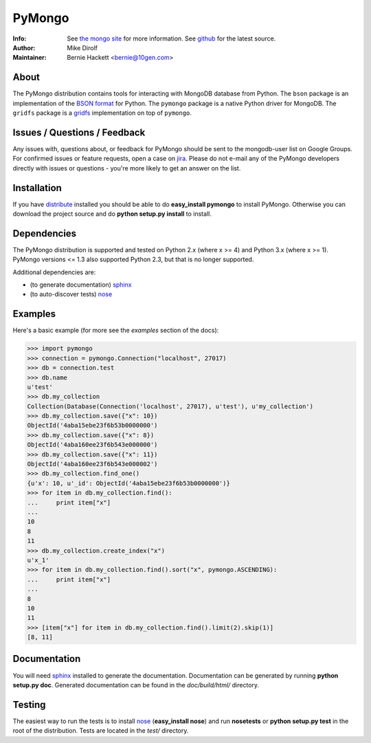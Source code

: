 =======
PyMongo
=======
:Info: See `the mongo site <http://www.mongodb.org>`_ for more information. See `github <http://github.com/mongodb/mongo-python-driver/tree>`_ for the latest source.
:Author: Mike Dirolf
:Maintainer: Bernie Hackett <bernie@10gen.com>

About
=====

The PyMongo distribution contains tools for interacting with MongoDB
database from Python.  The ``bson`` package is an implementation of
the `BSON format <http://bsonspec.org>`_ for Python. The ``pymongo``
package is a native Python driver for MongoDB. The ``gridfs`` package
is a `gridfs
<http://www.mongodb.org/display/DOCS/GridFS+Specification>`_
implementation on top of ``pymongo``.

Issues / Questions / Feedback
=============================

Any issues with, questions about, or feedback for PyMongo should be
sent to the mongodb-user list on Google Groups. For confirmed issues
or feature requests, open a case on `jira
<http://jira.mongodb.org>`_. Please do not e-mail any of the PyMongo
developers directly with issues or questions - you're more likely to
get an answer on the list.

Installation
============

If you have `distribute
<http://packages.python.org/distribute/>`_ installed you
should be able to do **easy_install pymongo** to install
PyMongo. Otherwise you can download the project source and do **python
setup.py install** to install.

Dependencies
============

The PyMongo distribution is supported and tested on Python 2.x (where
x >= 4) and Python 3.x (where x >= 1). PyMongo versions <= 1.3 also
supported Python 2.3, but that is no longer supported.

Additional dependencies are:

- (to generate documentation) sphinx_
- (to auto-discover tests) `nose <http://somethingaboutorange.com/mrl/projects/nose/>`_

Examples
========
Here's a basic example (for more see the *examples* section of the docs):

>>> import pymongo
>>> connection = pymongo.Connection("localhost", 27017)
>>> db = connection.test
>>> db.name
u'test'
>>> db.my_collection
Collection(Database(Connection('localhost', 27017), u'test'), u'my_collection')
>>> db.my_collection.save({"x": 10})
ObjectId('4aba15ebe23f6b53b0000000')
>>> db.my_collection.save({"x": 8})
ObjectId('4aba160ee23f6b543e000000')
>>> db.my_collection.save({"x": 11})
ObjectId('4aba160ee23f6b543e000002')
>>> db.my_collection.find_one()
{u'x': 10, u'_id': ObjectId('4aba15ebe23f6b53b0000000')}
>>> for item in db.my_collection.find():
...     print item["x"]
...
10
8
11
>>> db.my_collection.create_index("x")
u'x_1'
>>> for item in db.my_collection.find().sort("x", pymongo.ASCENDING):
...     print item["x"]
...
8
10
11
>>> [item["x"] for item in db.my_collection.find().limit(2).skip(1)]
[8, 11]

Documentation
=============

You will need sphinx_ installed to generate the
documentation. Documentation can be generated by running **python
setup.py doc**. Generated documentation can be found in the
*doc/build/html/* directory.

Testing
=======

The easiest way to run the tests is to install `nose
<http://somethingaboutorange.com/mrl/projects/nose/>`_ (**easy_install
nose**) and run **nosetests** or **python setup.py test** in the root
of the distribution. Tests are located in the *test/* directory.

.. _sphinx: http://sphinx.pocoo.org/
